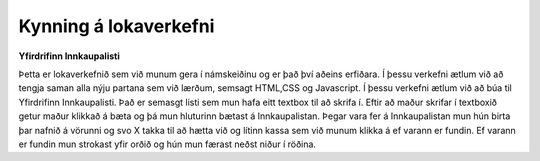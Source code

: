 Kynning á lokaverkefni
======================

**Yfirdrifinn Innkaupalisti**

Þetta er lokaverkefnið sem við munum gera í námskeiðinu og er það því aðeins erfiðara. Í þessu verkefni ætlum við að tengja saman alla nýju partana sem við lærðum, semsagt HTML,CSS og Javascript. Í þessu verkefni ætlum við að búa til Yfirdrifinn Innkaupalisti. Það er semasgt listi sem mun hafa eitt textbox til að skrifa í. Eftir að maður skrifar í textboxið getur maður klikkað á bæta og þá mun hluturinn bætast á Innkaupalistan. Þegar vara fer á Innkaupalistan  mun hún birta þar nafnið á vörunni og svo X takka til að hætta við og lítinn kassa sem við munum klikka á ef varann er fundin. Ef varann er fundin mun strokast yfir orðið og hún mun færast neðst niður í röðina.

.. todo:: 

	Bæta mynd við til að sýna hvað lokaverkefnið snýst um.
	Hvernig virkni verkefnisins sé. 